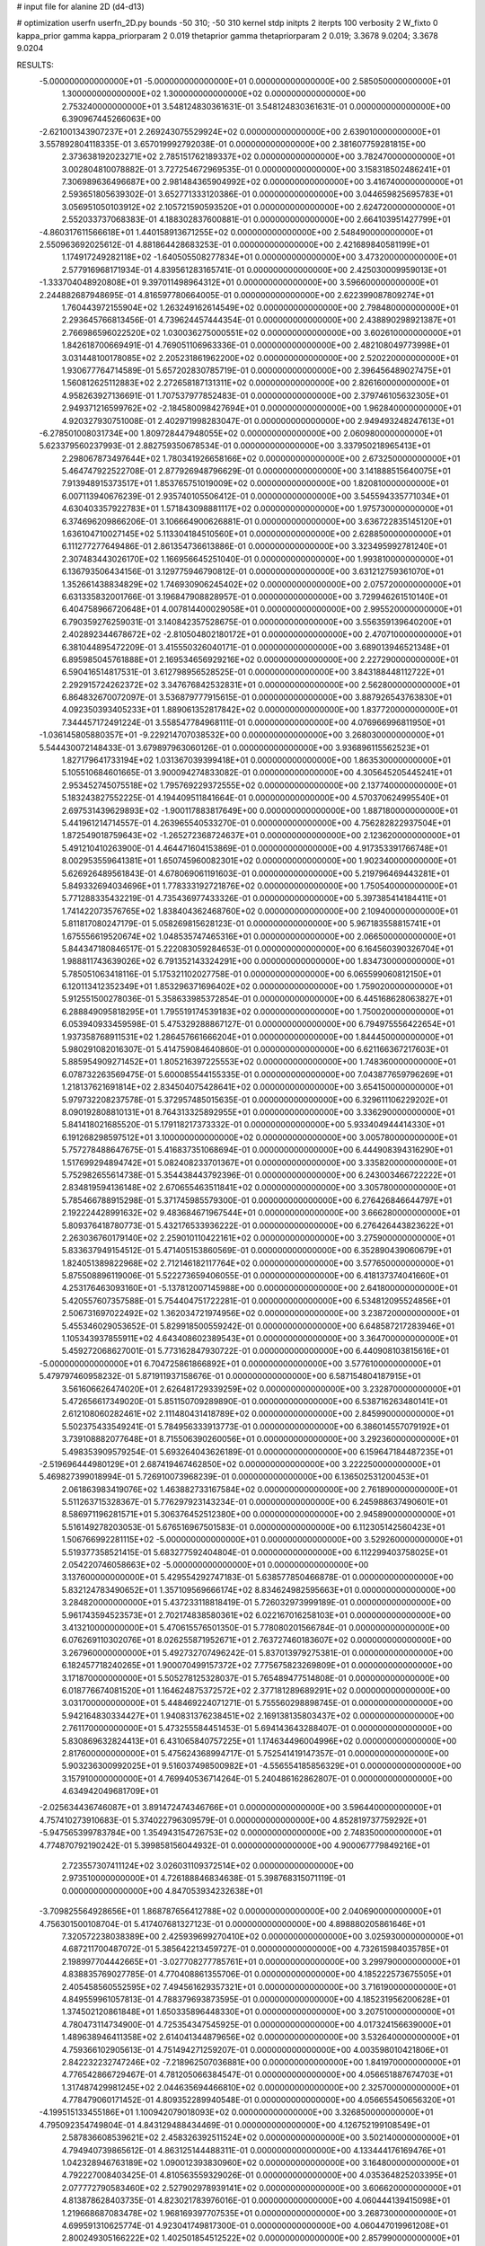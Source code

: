 # input file for alanine 2D (d4-d13)

# optimization
userfn       userfn_2D.py
bounds       -50 310; -50 310
kernel       stdp
initpts      2
iterpts      100
verbosity    2
W_fixto      0
kappa_prior  gamma
kappa_priorparam 2 0.019
thetaprior gamma
thetapriorparam 2 0.019; 3.3678 9.0204; 3.3678 9.0204

RESULTS:
 -5.000000000000000E+01 -5.000000000000000E+01  0.000000000000000E+00       2.585050000000000E+01
  1.300000000000000E+02  1.300000000000000E+02  0.000000000000000E+00       2.753240000000000E+01       3.548124830361631E-01  3.548124830361631E-01       0.000000000000000E+00  6.390967445266063E+00
 -2.621001343907237E+01  2.269243075529924E+02  0.000000000000000E+00       2.639010000000000E+01       3.557892804118335E-01  3.657019992792038E-01       0.000000000000000E+00  2.381607759281815E+00
  2.373638192023271E+02  2.785151762189337E+02  0.000000000000000E+00       3.782470000000000E+01       3.002804810078882E-01  3.727254672969535E-01       0.000000000000000E+00  3.158318502486241E+01
  7.306989636496687E+00  2.981484365904992E+02  0.000000000000000E+00       3.416740000000000E+01       2.593651805639302E-01  3.652771333120386E-01       0.000000000000000E+00  3.044659825695783E+01
  3.056951050103912E+02  2.105721590593520E+01  0.000000000000000E+00       2.624720000000000E+01       2.552033737068383E-01  4.188302837600881E-01       0.000000000000000E+00  2.664103951427799E+01
 -4.860317611566618E+01  1.440158913671255E+02  0.000000000000000E+00       2.548490000000000E+01       2.550963692025612E-01  4.881864428683253E-01       0.000000000000000E+00  2.421689840581199E+01
  1.174917249282118E+02 -1.640505508277834E+01  0.000000000000000E+00       3.473200000000000E+01       2.577916968171934E-01  4.839561283165741E-01       0.000000000000000E+00  2.425030009959013E+01
 -1.333704048920808E+01  9.397011498964312E+01  0.000000000000000E+00       3.596600000000000E+01       2.244882687948695E-01  4.816597780664005E-01       0.000000000000000E+00  2.622399087809274E+01
  1.760443972155904E+02  1.263249162614549E+02  0.000000000000000E+00       2.798480000000000E+01       2.293645766813456E-01  4.739624457444354E-01       0.000000000000000E+00  2.438890298921387E+01
  2.766986596022520E+02  1.030036275000551E+02  0.000000000000000E+00       3.602610000000000E+01       1.842618700669491E-01  4.769051106963336E-01       0.000000000000000E+00  2.482108049773998E+01
  3.031448100178085E+02  2.205231861962200E+02  0.000000000000000E+00       2.520220000000000E+01       1.930677764714589E-01  5.657202830785719E-01       0.000000000000000E+00  2.396456489027475E+01
  1.560812625112883E+02  2.272658187131311E+02  0.000000000000000E+00       2.826160000000000E+01       4.958263927136691E-01  1.707537977852483E-01       0.000000000000000E+00  2.379746105632305E+01
  2.949371216599762E+02 -2.184580098427694E+01  0.000000000000000E+00       1.962840000000000E+01       4.920327930751008E-01  2.402971998283047E-01       0.000000000000000E+00  2.949493248247613E+01
 -6.278501008031734E+00  1.809728447948055E+02  0.000000000000000E+00       2.060980000000000E+01       5.623379560237993E-01  2.882759350678534E-01       0.000000000000000E+00  3.337950218965413E+01
  2.298067873497644E+02  1.780341926658166E+02  0.000000000000000E+00       2.673250000000000E+01       5.464747922522708E-01  2.877926948796629E-01       0.000000000000000E+00  3.141888515640075E+01
  7.913948915373517E+01  1.853765751019009E+02  0.000000000000000E+00       1.820810000000000E+01       6.007113940676239E-01  2.935740105506412E-01       0.000000000000000E+00  3.545594335771034E+01
  4.630403357922783E+01  1.571843098881117E+02  0.000000000000000E+00       1.975730000000000E+01       6.374696209866206E-01  3.106664900626881E-01       0.000000000000000E+00  3.636722835145120E+01
  1.636104710027145E+02  5.113304184510560E+01  0.000000000000000E+00       2.628850000000000E+01       6.111277277649486E-01  2.861354736613886E-01       0.000000000000000E+00  3.323495992781240E+01
  2.307483443026170E+02  1.166956645251040E-01  0.000000000000000E+00       1.993810000000000E+01       6.136793506434156E-01  3.129775946790812E-01       0.000000000000000E+00  3.631212759361070E+01
  1.352661438834829E+02  1.746930906245402E+02  0.000000000000000E+00       2.075720000000000E+01       6.631335832001766E-01  3.196847908828957E-01       0.000000000000000E+00  3.729946261510140E+01
  6.404758966720648E+01  4.007814400029058E+01  0.000000000000000E+00       2.995520000000000E+01       6.790359276259031E-01  3.140842357528675E-01       0.000000000000000E+00  3.556359139640200E+01
  2.402892344678672E+02 -2.810504802180172E+01  0.000000000000000E+00       2.470710000000000E+01       6.381044895472209E-01  3.415550326040171E-01       0.000000000000000E+00  3.689013946521348E+01
  6.895985045761888E+01  2.169534656929216E+02  0.000000000000000E+00       2.227290000000000E+01       6.590416514817531E-01  3.612798956528525E-01       0.000000000000000E+00  3.843188448112722E+01
  2.292915724262372E+02  3.347676842532831E+01  0.000000000000000E+00       2.562800000000000E+01       6.864832670072097E-01  3.536879777915615E-01       0.000000000000000E+00  3.887926543763830E+01
  4.092350393405233E+01  1.889061352817842E+02  0.000000000000000E+00       1.837720000000000E+01       7.344457172491224E-01  3.558547784968111E-01       0.000000000000000E+00  4.076966996811950E+01
 -1.036145805880357E+01 -9.229214707038532E+00  0.000000000000000E+00       3.268030000000000E+01       5.544430072148433E-01  3.679897963060126E-01       0.000000000000000E+00  3.936896115562523E+01
  1.827179641733194E+02  1.031367039399418E+01  0.000000000000000E+00       1.863530000000000E+01       5.105510684601665E-01  3.900094274833082E-01       0.000000000000000E+00  4.305645205445241E+01
  2.953452745075518E+02  1.795769229372555E+02  0.000000000000000E+00       2.137740000000000E+01       5.183243827552225E-01  4.194409511841664E-01       0.000000000000000E+00  4.570370624995540E+01
  2.697531439629893E+02 -1.900117883817649E+00  0.000000000000000E+00       1.887180000000000E+01       5.441961214714557E-01  4.263965540533270E-01       0.000000000000000E+00  4.756282822937504E+01
  1.872549018759643E+02 -1.265272368724637E+01  0.000000000000000E+00       2.123620000000000E+01       5.491210410263900E-01  4.464471604153869E-01       0.000000000000000E+00  4.917353391766748E+01
  8.002953559641381E+01  1.650745960082301E+02  0.000000000000000E+00       1.902340000000000E+01       5.626926489561843E-01  4.678069061191603E-01       0.000000000000000E+00  5.219796469443281E+01
  5.849332694034696E+01  1.778333192721876E+02  0.000000000000000E+00       1.750540000000000E+01       5.771288335432219E-01  4.735436977433326E-01       0.000000000000000E+00  5.397385414184411E+01
  1.741422073576765E+02  1.838404362468760E+02  0.000000000000000E+00       2.109400000000000E+01       5.811817080247179E-01  5.058269815628123E-01       0.000000000000000E+00  5.967183558815741E+01
  1.675556619520674E+02  1.048535747465316E+01  0.000000000000000E+00       2.066500000000000E+01       5.844347180846517E-01  5.222083059284653E-01       0.000000000000000E+00  6.164560390326704E+01
  1.988811743639026E+02  6.791352143324291E+00  0.000000000000000E+00       1.834730000000000E+01       5.785051063418116E-01  5.175321102027758E-01       0.000000000000000E+00  6.065599060812150E+01
  6.120113412352349E+01  1.853296371696402E+02  0.000000000000000E+00       1.759020000000000E+01       5.912551500278036E-01  5.358633985372854E-01       0.000000000000000E+00  6.445168628063827E+01
  6.288849095818295E+01  1.795519174539183E+02  0.000000000000000E+00       1.750020000000000E+01       6.053940933459598E-01  5.475329288867127E-01       0.000000000000000E+00  6.794975556422654E+01
  1.937358768911531E+02  1.286457661666204E+01  0.000000000000000E+00       1.844450000000000E+01       5.980291082016307E-01  5.414759084640860E-01       0.000000000000000E+00  6.621166367217603E+01
  5.885954909271452E+01  1.805216397225553E+02  0.000000000000000E+00       1.748360000000000E+01       6.078732263569475E-01  5.600085544155335E-01       0.000000000000000E+00  7.043877659796269E+01
  1.218137621691814E+02  2.834504075428641E+02  0.000000000000000E+00       3.654150000000000E+01       5.979732208237578E-01  5.372957485015635E-01       0.000000000000000E+00  6.329611106229202E+01
  8.090192808810131E+01  8.764313325892955E+01  0.000000000000000E+00       3.336290000000000E+01       5.841418021685520E-01  5.179118217373332E-01       0.000000000000000E+00  5.933404944414330E+01
  6.191268298597512E+01  3.100000000000000E+02  0.000000000000000E+00       3.005780000000000E+01       5.757278488647675E-01  5.416837351068694E-01       0.000000000000000E+00  6.444908394316290E+01
  1.517699294894742E+01  5.082408233701367E+01  0.000000000000000E+00       3.335820000000000E+01       5.752982655614738E-01  5.354438443792396E-01       0.000000000000000E+00  6.243003466722222E+01
  2.834819594136148E+02  2.670655463511841E+02  0.000000000000000E+00       3.305780000000000E+01       5.785466788915298E-01  5.371745985579300E-01       0.000000000000000E+00  6.276426846644797E+01
  2.192224428991632E+02  9.483684671967544E+01  0.000000000000000E+00       3.666280000000000E+01       5.809376418780773E-01  5.432176533936222E-01       0.000000000000000E+00  6.276426443823622E+01
  2.263036760179140E+02  2.259010110422161E+02  0.000000000000000E+00       3.275900000000000E+01       5.833637949154512E-01  5.471405153860569E-01       0.000000000000000E+00  6.352890439060679E+01
  1.824051389822968E+02  2.712146182117764E+02  0.000000000000000E+00       3.577650000000000E+01       5.875508896119006E-01  5.522273659406055E-01       0.000000000000000E+00  6.418137374041660E+01
  4.253176463093160E+01 -5.137812007145988E+00  0.000000000000000E+00       2.641800000000000E+01       5.420557607357588E-01  5.754404751722281E-01       0.000000000000000E+00  6.534812095524856E+01
  2.506731697022492E+02  1.362034721974956E+02  0.000000000000000E+00       3.238720000000000E+01       5.455346029053652E-01  5.829918500559242E-01       0.000000000000000E+00  6.648587217283946E+01
  1.105343937855911E+02  4.643408602389543E+01  0.000000000000000E+00       3.364700000000000E+01       5.459272068627001E-01  5.773162847930722E-01       0.000000000000000E+00  6.440908103815616E+01
 -5.000000000000000E+01  6.704725861866892E+01  0.000000000000000E+00       3.577610000000000E+01       5.479797460958232E-01  5.871911937158676E-01       0.000000000000000E+00  6.587154804187915E+01
  3.561606626474020E+01  2.626481729339259E+02  0.000000000000000E+00       3.232870000000000E+01       5.472656617349020E-01  5.851150709289890E-01       0.000000000000000E+00  6.538716263480141E+01
  2.612108060282461E+02  2.111480431418789E+02  0.000000000000000E+00       2.845990000000000E+01       5.502375433549241E-01  5.784956333913773E-01       0.000000000000000E+00  6.386014557079192E+01
  3.739108882077648E+01  8.715506390260056E+01  0.000000000000000E+00       3.292360000000000E+01       5.498353909579254E-01  5.693264043626189E-01       0.000000000000000E+00  6.159647184487235E+01
 -2.519696444980129E+01  2.687419467462850E+02  0.000000000000000E+00       3.222250000000000E+01       5.469827399018994E-01  5.726910073968239E-01       0.000000000000000E+00  6.136502531200453E+01
  2.061863983419076E+02  1.463882733167584E+02  0.000000000000000E+00       2.761890000000000E+01       5.511263715328367E-01  5.776297923143234E-01       0.000000000000000E+00  6.245988637490601E+01
  8.586971196281571E+01  5.306376452512380E+00  0.000000000000000E+00       2.945890000000000E+01       5.516149278203053E-01  5.676516967501583E-01       0.000000000000000E+00  6.112305142560423E+01
  1.506766992281115E+02 -5.000000000000000E+01  0.000000000000000E+00       3.529260000000000E+01       5.519377358521415E-01  5.683277592404804E-01       0.000000000000000E+00  6.112299403758025E+01
  2.054220746058663E+02 -5.000000000000000E+01  0.000000000000000E+00       3.137600000000000E+01       5.429554292747183E-01  5.638577850466878E-01       0.000000000000000E+00  5.832124783490652E+01
  1.357109569666174E+02  8.834624982595663E+01  0.000000000000000E+00       3.284820000000000E+01       5.437233118818419E-01  5.726032973999189E-01       0.000000000000000E+00  5.961743594523573E+01
  2.702174838580361E+02  6.022167016258103E+01  0.000000000000000E+00       3.413210000000000E+01       5.470615576501350E-01  5.778080201566784E-01       0.000000000000000E+00  6.076269110302076E+01
  8.026255871952671E+01  2.763727460183607E+02  0.000000000000000E+00       3.267960000000000E+01       5.492732707496242E-01  5.837013979275381E-01       0.000000000000000E+00  6.182457718240265E+01
  1.900070499157372E+02  7.775675823269809E+01  0.000000000000000E+00       3.171870000000000E+01       5.505278125328037E-01  5.765489477514808E-01       0.000000000000000E+00  6.018776674081520E+01
  1.164624875372572E+02  2.377181289689291E+02  0.000000000000000E+00       3.031700000000000E+01       5.448469224071271E-01  5.755560298898745E-01       0.000000000000000E+00  5.942164830334427E+01
  1.940831376238451E+02  2.169138135803437E+02  0.000000000000000E+00       2.761170000000000E+01       5.473255584451453E-01  5.694143643288407E-01       0.000000000000000E+00  5.830869632824413E+01
  6.431065840757225E+01  1.174634496004996E+02  0.000000000000000E+00       2.817600000000000E+01       5.475624368994717E-01  5.752541419147357E-01       0.000000000000000E+00  5.903236300992025E+01
  9.516037498500982E+01 -4.556554185856329E+01  0.000000000000000E+00       3.157910000000000E+01       4.769940536714264E-01  5.240486162862807E-01       0.000000000000000E+00  4.634942049681709E+01
 -2.025634436746087E+01  3.891472474346766E+01  0.000000000000000E+00       3.596440000000000E+01       4.757410273910683E-01  5.374022796309579E-01       0.000000000000000E+00  4.852819737759292E+01
 -5.947565399783784E+00  1.354943154726753E+02  0.000000000000000E+00       2.748350000000000E+01       4.774870792190242E-01  5.399858156044932E-01       0.000000000000000E+00  4.900067779849216E+01
  2.723557307411124E+02  3.026031109372514E+02  0.000000000000000E+00       2.973510000000000E+01       4.726188846834638E-01  5.398768315071119E-01       0.000000000000000E+00  4.847053934232638E+01
 -3.709825564928656E+01  1.868787656412788E+02  0.000000000000000E+00       2.040690000000000E+01       4.756301500108704E-01  5.417407681327123E-01       0.000000000000000E+00  4.898880205861646E+01
  7.320572238038389E+00  2.425939699270410E+02  0.000000000000000E+00       3.025930000000000E+01       4.687211700487072E-01  5.385642213459727E-01       0.000000000000000E+00  4.732615984035785E+01
  2.198997704442665E+01 -3.027708277785761E+01  0.000000000000000E+00       3.299790000000000E+01       4.838835769027785E-01  4.770408861355706E-01       0.000000000000000E+00  4.185222573675505E+01
  2.405458560552595E+02  7.494561629357321E+01  0.000000000000000E+00       3.716190000000000E+01       4.849559961057813E-01  4.788379693873595E-01       0.000000000000000E+00  4.185231956200628E+01
  1.374502120861848E+01  1.650335896448330E+01  0.000000000000000E+00       3.207510000000000E+01       4.780473114734900E-01  4.725354347545925E-01       0.000000000000000E+00  4.017324156639000E+01
  1.489638946411358E+02  2.614041344879656E+02  0.000000000000000E+00       3.532640000000000E+01       4.759366102905613E-01  4.751494271259207E-01       0.000000000000000E+00  4.003598010421806E+01
  2.842232232747246E+02 -7.218962507036881E+00  0.000000000000000E+00       1.841970000000000E+01       4.776542866729467E-01  4.781205066384547E-01       0.000000000000000E+00  4.056651887674703E+01
  1.317487429981245E+02  2.044635694466810E+02  0.000000000000000E+00       2.325700000000000E+01       4.778479060171452E-01  4.809352289940548E-01       0.000000000000000E+00  4.056655450656320E+01
 -4.199515133455186E+01  1.100942079018093E+02  0.000000000000000E+00       3.326850000000000E+01       4.795092354749804E-01  4.843129488434469E-01       0.000000000000000E+00  4.126752199108549E+01
  2.587836608539621E+02  2.458326392511524E+02  0.000000000000000E+00       3.502140000000000E+01       4.794940739865612E-01  4.863125144488311E-01       0.000000000000000E+00  4.133444176169476E+01
  1.042328946763189E+02  1.090012393830960E+02  0.000000000000000E+00       3.164800000000000E+01       4.792227008403425E-01  4.810563559329026E-01       0.000000000000000E+00  4.035364825203395E+01
  2.077772790583460E+02  2.527902978939141E+02  0.000000000000000E+00       3.606620000000000E+01       4.813878628403735E-01  4.823021783976016E-01       0.000000000000000E+00  4.060444139415098E+01
  1.219668687083478E+02  1.968169397707535E+01  0.000000000000000E+00       3.268730000000000E+01       4.699591310625774E-01  4.923041749817300E-01       0.000000000000000E+00  4.060447019961208E+01
  2.800249305166222E+02  1.402501854512522E+02  0.000000000000000E+00       2.857990000000000E+01       4.702525785016155E-01  4.913818049420525E-01       0.000000000000000E+00  4.027993431078267E+01
 -1.701690230093237E+01 -4.214330537496954E+01  0.000000000000000E+00       2.962150000000000E+01       4.513249853707077E-01  4.799871553273438E-01       0.000000000000000E+00  3.820071351017123E+01
  1.618934292801409E+01  1.108336283890149E+02  0.000000000000000E+00       3.178380000000000E+01       4.525770394661324E-01  4.815317372109994E-01       0.000000000000000E+00  3.842866600397427E+01
  1.626681341967323E+02  1.517366706978118E+02  0.000000000000000E+00       2.283530000000000E+01       4.510236113426480E-01  4.845996175734114E-01       0.000000000000000E+00  3.843732031031873E+01
 -3.798551093223234E+01 -2.816596964992261E+00  0.000000000000000E+00       2.505750000000000E+01       4.280625266594539E-01  4.824136022287528E-01       0.000000000000000E+00  3.707863381065783E+01
  2.594471514162535E+02  1.686589846307891E+02  0.000000000000000E+00       2.627410000000000E+01       4.284830290701216E-01  4.853032608297725E-01       0.000000000000000E+00  3.738525223299237E+01
  1.612967589440931E+02  9.661140241054106E+01  0.000000000000000E+00       3.126020000000000E+01       4.301981936741974E-01  4.862977520719620E-01       0.000000000000000E+00  3.758788330089215E+01
 -4.811037466732224E+01  2.508404042861861E+02  0.000000000000000E+00       3.008040000000000E+01       4.341850029766391E-01  4.759498100832106E-01       0.000000000000000E+00  3.649105244606243E+01
  3.894662481293140E+01  2.288010102962750E+02  0.000000000000000E+00       2.559350000000000E+01       4.346787538559721E-01  4.731430957444729E-01       0.000000000000000E+00  3.602623656236733E+01
  2.126915997748948E+02  5.919782400914677E+01  0.000000000000000E+00       3.118680000000000E+01       4.354815129677105E-01  4.755962147402721E-01       0.000000000000000E+00  3.637446900340669E+01
  1.302081394822435E+01  1.599073098858377E+02  0.000000000000000E+00       2.156940000000000E+01       4.368133346128543E-01  4.772925656920083E-01       0.000000000000000E+00  3.668074946077518E+01
  4.011088315329526E+01  2.947047599980873E+02  0.000000000000000E+00       3.309400000000000E+01       4.304537160650107E-01  4.870851916265171E-01       0.000000000000000E+00  3.752155331127125E+01
  3.854099211427200E+01  3.707979982127556E+01  0.000000000000000E+00       2.885980000000000E+01       4.322975144400855E-01  4.733850372612074E-01       0.000000000000000E+00  3.539935052612658E+01
  1.986800247990910E+02  1.762344882105307E+02  0.000000000000000E+00       2.333460000000000E+01       4.338685830328891E-01  4.743330248201658E-01       0.000000000000000E+00  3.561951226178688E+01
  1.783569878256486E+02  2.444648825826984E+02  0.000000000000000E+00       3.244920000000000E+01       4.352507221805013E-01  4.754467526952735E-01       0.000000000000000E+00  3.582115369311035E+01
  7.569326665432278E+01 -2.055879240821249E+01  0.000000000000000E+00       2.638800000000000E+01       4.286449380002301E-01  4.536771937453909E-01       0.000000000000000E+00  3.278750288930703E+01
  2.709549777792949E+02  2.803964493024821E+01  0.000000000000000E+00       2.490340000000000E+01       4.272575550395237E-01  4.555267152548149E-01       0.000000000000000E+00  3.278750774132433E+01
  2.953508532407949E+02  8.702172239658985E+01  0.000000000000000E+00       3.600540000000000E+01       4.249536186605053E-01  4.583560144657626E-01       0.000000000000000E+00  3.278750457565837E+01